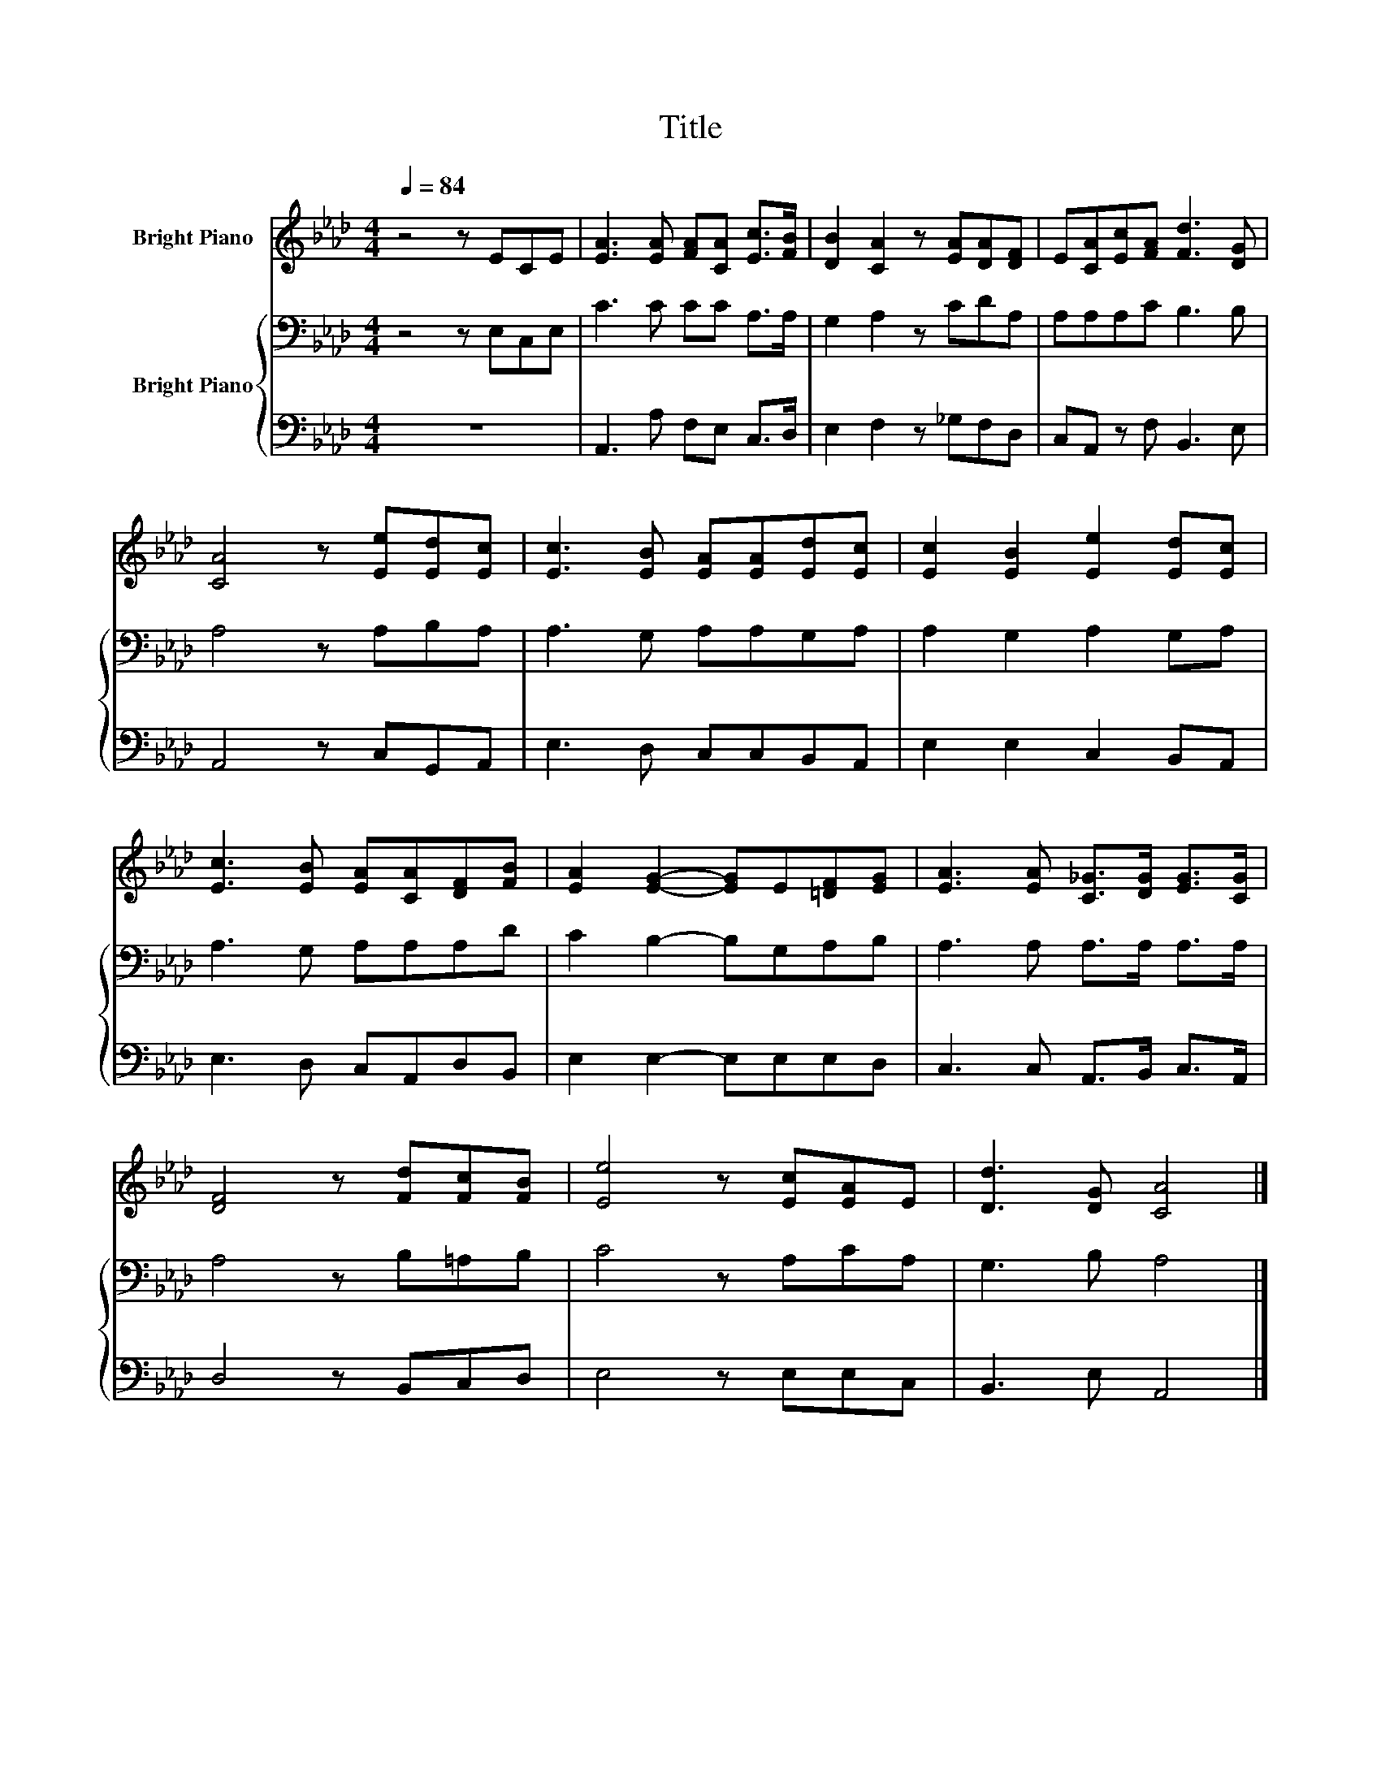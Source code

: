 X:1
T:Title
%%score 1 { 2 | 3 }
L:1/8
Q:1/4=84
M:4/4
K:Ab
V:1 treble nm="Bright Piano"
V:2 bass nm="Bright Piano"
V:3 bass 
V:1
 z4 z ECE | [EA]3 [EA] [FA][CA] [Ec]>[FB] | [DB]2 [CA]2 z [EA][DA][DF] | E[CA][Ec][FA] [Fd]3 [DG] | %4
 [CA]4 z [Ee][Ed][Ec] | [Ec]3 [EB] [EA][EA][Ed][Ec] | [Ec]2 [EB]2 [Ee]2 [Ed][Ec] | %7
 [Ec]3 [EB] [EA][CA][DF][FB] | [EA]2 [EG]2- [EG]E[=DF][EG] | [EA]3 [EA] [C_G]>[DG] [EG]>[CG] | %10
 [DF]4 z [Fd][Fc][FB] | [Ee]4 z [Ec][EA]E | [Dd]3 [DG] [CA]4 |] %13
V:2
 z4 z E,C,E, | C3 C CC A,>A, | G,2 A,2 z CDA, | A,A,A,C B,3 B, | A,4 z A,B,A, | A,3 G, A,A,G,A, | %6
 A,2 G,2 A,2 G,A, | A,3 G, A,A,A,D | C2 B,2- B,G,A,B, | A,3 A, A,>A, A,>A, | A,4 z B,=A,B, | %11
 C4 z A,CA, | G,3 B, A,4 |] %13
V:3
 z8 | A,,3 A, F,E, C,>D, | E,2 F,2 z _G,F,D, | C,A,, z F, B,,3 E, | A,,4 z C,G,,A,, | %5
 E,3 D, C,C,B,,A,, | E,2 E,2 C,2 B,,A,, | E,3 D, C,A,,D,B,, | E,2 E,2- E,E,E,D, | %9
 C,3 C, A,,>B,, C,>A,, | D,4 z B,,C,D, | E,4 z E,E,C, | B,,3 E, A,,4 |] %13

